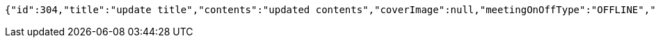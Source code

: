 [source,options="nowrap"]
----
{"id":304,"title":"update title","contents":"updated contents","coverImage":null,"meetingOnOffType":"OFFLINE","maxAttendees":0,"location":{"id":null,"addr":"서울시 마포구 월드컵북로2길 65 5층","name":"Green Factory","latitude":0.0,"longitude":0.0,"user":null},"onlineType":null,"meetStartAt":null,"meetEndAt":null,"createdAt":"2017-11-14T07:32:04.045+0000","updatedAt":"2017-11-14T07:32:04.045+0000","meetingStatus":"DRAFT","admins":[{"id":325,"email":null,"name":null,"password":null,"nickname":null,"imageUrl":null,"joinedAt":null,"ownMeetings":[],"attendMeetings":[]}],"topics":[],"attendees":[],"autoConfirm":false}
----